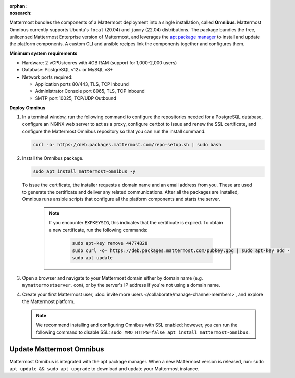 :orphan:
:nosearch:

.. This page is intentionally not accessible via the LHS navigation pane because it's being phased out in favor of a dedicated Tarball deploy page linked to the /download page of the website.

Mattermost bundles the components of a Mattermost deployment into a single installation, called **Omnibus**. Mattermost Omnibus currently supports Ubuntu's ``focal`` (20.04) and ``jammy`` (22.04) distributions. The package bundles the free, unlicensed Mattermost Enterprise version of Mattermost, and leverages the `apt package manager <https://ubuntu.com/server/docs/package-management>`__ to install and update the platform components. A custom CLI and ansible recipes link the components together and configures them.

**Minimum system requirements**

- Hardware: 2 vCPUs/cores with 4GB RAM (support for 1,000-2,000 users)
- Database: PostgreSQL v12+ or MySQL v8+ 
- Network ports required: 

  - Application ports 80/443, TLS, TCP Inbound
  - Administrator Console port 8065, TLS, TCP Inbound
  - SMTP port 10025, TCP/UDP Outbound

**Deploy Omnibus**

1. In a terminal window, run the following command to configure the repositories needed for a PostgreSQL database, configure an NGINX web server to act as a proxy, configure certbot to issue and renew the SSL certificate, and configure the Mattermost Omnibus repository so that you can run the install command.

   .. code-block:: sh

    curl -o- https://deb.packages.mattermost.com/repo-setup.sh | sudo bash

2. Install the Omnibus package.

   .. code-block:: sh

    sudo apt install mattermost-omnibus -y

  To issue the certificate, the installer requests a domain name and an email address from you. These are used to generate the certificate and deliver any related communications. After all the packages are installed, Omnibus runs ansible scripts that configure all the platform components and starts the server. 

    .. note::

      If you encounter ``EXPKEYSIG``, this indicates that the certificate is expired. To obtain a new certificate, run the following commands:

       .. code-block:: sh

        sudo apt-key remove 44774B28
        sudo curl -o- https://deb.packages.mattermost.com/pubkey.gpg | sudo apt-key add -
        sudo apt update

3. Open a browser and navigate to your Mattermost domain either by domain name (e.g. ``mymattermostserver.com``), or by the server's IP address if you're not using a domain name. 

4. Create your first Mattermost user, :doc:`invite more users </collaborate/manage-channel-members>`, and explore the Mattermost platform. 

   .. note:: 

    We recommend installing and configuring Omnibus with SSL enabled; however, you can run the following command to disable SSL: ``sudo MMO_HTTPS=false apt install mattermost-omnibus``.

Update Mattermost Omnibus
-------------------------

Mattermost Omnibus is integrated with the apt package manager. When a new Mattermost version is released, run: ``sudo apt update && sudo apt upgrade`` to download and update your Mattermost instance.
